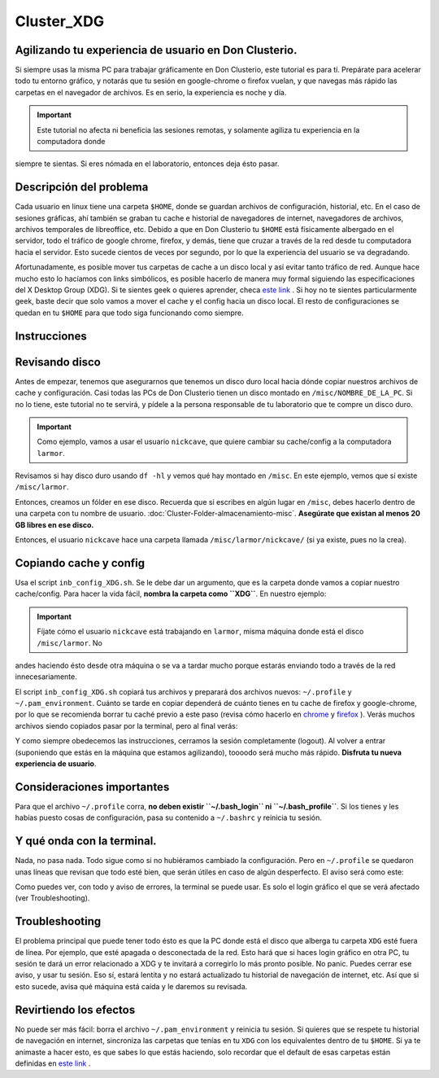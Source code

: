 Cluster_XDG
===========

Agilizando tu experiencia de usuario en Don Clusterio.
----------------------------------------

Si siempre usas la misma PC para trabajar gráficamente en Don Clusterio, este tutorial es para tí. Prepárate para acelerar todo tu entorno gráfico, y notarás que tu sesión en google-chrome o firefox vuelan, y que navegas más rápido las carpetas en el navegador de archivos. Es en serio, la experiencia es noche y día.

.. important:: Este tutorial no afecta ni beneficia las sesiones remotas, y solamente agiliza tu experiencia en la computadora donde 
siempre te sientas. Si eres nómada en el laboratorio, entonces deja ésto pasar.

Descripción del problema
----------------------------------------

Cada usuario en linux tiene una carpeta ``$HOME``, donde se guardan archivos de configuración, historial, etc. En el caso de sesiones gráficas, ahí también se graban tu cache e historial de navegadores de internet, navegadores de archivos, archivos temporales de libreoffice, etc. Debido a que en Don Clusterio tu ``$HOME`` está físicamente albergado en el servidor, todo el tráfico de google chrome, firefox, y demás, tiene que cruzar a través de la red desde tu computadora hacia el servidor. Esto sucede cientos de veces por segundo, por lo que la experiencia del usuario se va degradando.

Afortunadamente, es posible mover tus carpetas de cache a un disco local y así evitar tanto tráfico de red. Aunque hace mucho esto lo hacíamos con links simbólicos, es posible hacerlo de manera muy formal siguiendo las especificaciones del X Desktop Group (XDG). Si te sientes geek o quieres aprender, checa  `este link <https://specifications.freedesktop.org/basedir-spec/latest/index.html>`_ . Si hoy no te sientes particularmente geek, baste decir que solo vamos a mover el cache y el config hacia un disco local. El resto de configuraciones se quedan en tu ``$HOME`` para que todo siga funcionando como siempre.

Instrucciones
----------------------------------------

Revisando disco
----------------------------------------

Antes de empezar, tenemos que asegurarnos que tenemos un disco duro local hacia dónde copiar nuestros archivos de cache y configuración. Casi todas las PCs de Don Clusterio tienen un disco montado en ``/misc/NOMBRE_DE_LA_PC``. Si no lo tiene, este tutorial no te servirá, y pídele a la persona responsable de tu laboratorio que te compre un disco duro. 

.. important:: Como ejemplo, vamos a usar el usuario ``nickcave``, que quiere cambiar su cache/config a la computadora ``larmor``.

Revisamos si hay disco duro usando ``df -hl`` y vemos qué hay montado en ``/misc``. En este ejemplo, vemos que sí existe ``/misc/larmor``.

.. image:: XDG01.png


Entonces, creamos un fólder en ese disco. Recuerda que si escribes en algún lugar en ``/misc``, debes hacerlo dentro de una carpeta con tu 
nombre de usuario. :doc:`Cluster-Folder-almacenamiento-misc`. **Asegúrate que existan al menos 20 GB libres en 
ese 
disco.**

Entonces, el usuario ``nickcave`` hace una carpeta llamada ``/misc/larmor/nickcave/`` (si ya existe, pues no la crea).

Copiando cache y config
----------------------------------------

Usa el script ``inb_config_XDG.sh``. Se le debe dar un argumento, que es la carpeta donde vamos a copiar nuestro cache/config. Para hacer la vida fácil, **nombra la carpeta como ``XDG``**. En nuestro ejemplo:

.. image:: XDG011.png

.. important:: Fíjate cómo el usuario ``nickcave`` está trabajando en ``larmor``, misma máquina donde está el disco ``/misc/larmor``. No 
andes haciendo ésto desde otra máquina o se va a tardar mucho porque estarás enviando todo a través de la red innecesariamente.

El script ``inb_config_XDG.sh`` copiará tus archivos y preparará dos archivos nuevos: ``~/.profile`` y ``~/.pam_environment``. Cuánto se tarde en copiar dependerá de cuánto tienes en tu cache de firefox y google-chrome, por lo que se recomienda borrar tu caché previo a este paso (revisa cómo hacerlo en  `chrome <https://support.google.com/accounts/answer/32050?hl=es-419&co=GENIE.Platform%3DDesktop>`_  y  `firefox <https://support.mozilla.org/es/kb/limpia-la-cache-y-elimina-los-archivos-temporales->`_ ). Verás muchos archivos siendo copiados pasar por la terminal, pero al final verás:

.. image:: XDG02.png

Y como siempre obedecemos las instrucciones, cerramos la sesión completamente (logout). Al volver a entrar (suponiendo que estás en la máquina que estamos agilizando), toooodo será mucho más rápido. **Disfruta tu nueva experiencia de usuario**.

Consideraciones importantes
----------------------------------------
Para que el archivo ``~/.profile`` corra, **no deben existir ``~/.bash_login`` ni ``~/.bash_profile``**. Si los tienes y les habías puesto cosas de configuración, pasa su contenido a ``~/.bashrc`` y reinicia tu sesión.


Y qué onda con la terminal.
----------------------------------------

Nada, no pasa nada. Todo sigue como si no hubiéramos cambiado la configuración. Pero en ``~/.profile`` se quedaron unas líneas que revisan que todo esté bien, que serán útiles en caso de algún desperfecto. El aviso será como este:

.. image:: XDG03.png

Como puedes ver, con todo y aviso de errores, la terminal se puede usar. Es solo el login gráfico el que se verá afectado (ver Troubleshooting).

Troubleshooting
----------------------------------------

El problema principal que puede tener todo ésto es que la PC donde está el disco que alberga tu carpeta ``XDG`` esté fuera de línea. Por ejemplo, que esté apagada o desconectada de la red. Esto hará que si haces login gráfico en otra PC, tu sesión te dará un error relacionado a XDG y te invitará a corregirlo lo más pronto posible. No panic. Puedes cerrar ese aviso, y usar tu sesión. Eso sí, estará lentita y no estará actualizado tu historial de navegación de internet, etc. Así que si esto sucede, avisa qué máquina está caída y le daremos su revisada.

Revirtiendo los efectos
----------------------------------------

No puede ser más fácil: borra el archivo ``~/.pam_environment`` y reinicia tu sesión. Si quieres que se respete tu historial de navegación en internet, sincroniza las carpetas que tenías en tu ``XDG`` con los equivalentes dentro de tu ``$HOME``. Si ya te animaste a hacer esto, es que sabes lo que estás haciendo, solo recordar que el default de esas carpetas están definidas en   `este link <https://specifications.freedesktop.org/basedir-spec/latest/index.html>`_ .






